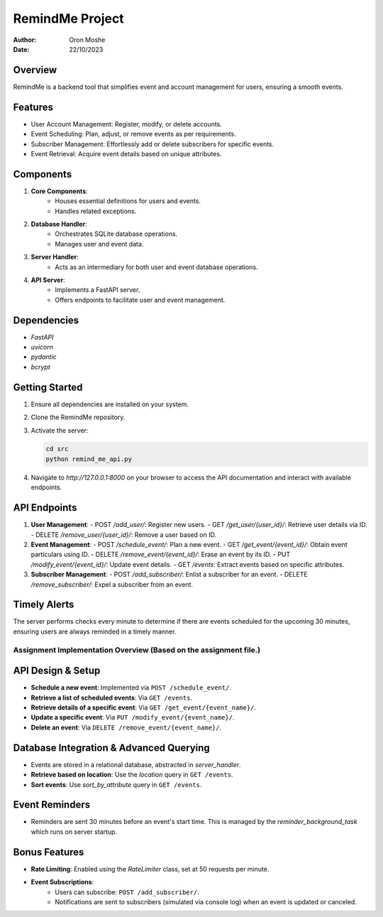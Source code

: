 =================
RemindMe Project
=================

:Author: Oron Moshe
:Date: 22/10/2023

Overview
--------
RemindMe is a backend tool that simplifies event and account management for users, ensuring a smooth events.

Features
--------
- User Account Management: Register, modify, or delete accounts.
- Event Scheduling: Plan, adjust, or remove events as per requirements.
- Subscriber Management: Effortlessly add or delete subscribers for specific events.
- Event Retrieval: Acquire event details based on unique attributes.

Components
----------
1. **Core Components**: 
    - Houses essential definitions for users and events.
    - Handles related exceptions.

2. **Database Handler**: 
    - Orchestrates SQLite database operations.
    - Manages user and event data.

3. **Server Handler**: 
    - Acts as an intermediary for both user and event database operations.

4. **API Server**: 
    - Implements a FastAPI server.
    - Offers endpoints to facilitate user and event management.

Dependencies
------------
- `FastAPI`
- `uvicorn`
- `pydantic`
- `bcrypt`

Getting Started
---------------
1. Ensure all dependencies are installed on your system.
2. Clone the RemindMe repository.
3. Activate the server:

   .. code-block:: bash

      cd src
      python remind_me_api.py

4. Navigate to `http://127.0.0.1:8000` on your browser to access the API documentation and interact with available endpoints.

API Endpoints
-------------
1. **User Management**:
   - POST `/add_user/`: Register new users.
   - GET `/get_user/{user_id}/`: Retrieve user details via ID.
   - DELETE `/remove_user/{user_id}/`: Remove a user based on ID.

2. **Event Management**:
   - POST `/schedule_event/`: Plan a new event.
   - GET `/get_event/{event_id}/`: Obtain event particulars using ID.
   - DELETE `/remove_event/{event_id}/`: Erase an event by its ID.
   - PUT `/modify_event/{event_id}/`: Update event details.
   - GET `/events`: Extract events based on specific attributes.

3. **Subscriber Management**:
   - POST `/add_subscriber/`: Enlist a subscriber for an event.
   - DELETE `/remove_subscriber/`: Expel a subscriber from an event.

Timely Alerts
-------------
The server performs checks every minute to determine if there are events scheduled for the upcoming 30 minutes, ensuring users are always reminded in a timely manner.

Assignment Implementation Overview (Based on the assignment file.)
======================================================

API Design & Setup
------------------
- **Schedule a new event**: Implemented via ``POST /schedule_event/``.
- **Retrieve a list of scheduled events**: Via ``GET /events``.
- **Retrieve details of a specific event**: Via ``GET /get_event/{event_name}/``.
- **Update a specific event**: Via ``PUT /modify_event/{event_name}/``.
- **Delete an event**: Via ``DELETE /remove_event/{event_name}/``.

Database Integration & Advanced Querying
---------------------------------------
- Events are stored in a relational database, abstracted in `server_handler`.
- **Retrieve based on location**: Use the `location` query in ``GET /events``.
- **Sort events**: Use `sort_by_attribute` query in ``GET /events``.

Event Reminders
---------------
- Reminders are sent 30 minutes before an event's start time. This is managed by the `reminder_background_task` which runs on server startup.

Bonus Features
--------------
- **Rate Limiting**: Enabled using the `RateLimiter` class, set at 50 requests per minute.
- **Event Subscriptions**:
    - Users can subscribe: ``POST /add_subscriber/``.
    - Notifications are sent to subscribers (simulated via console log) when an event is updated or canceled.
